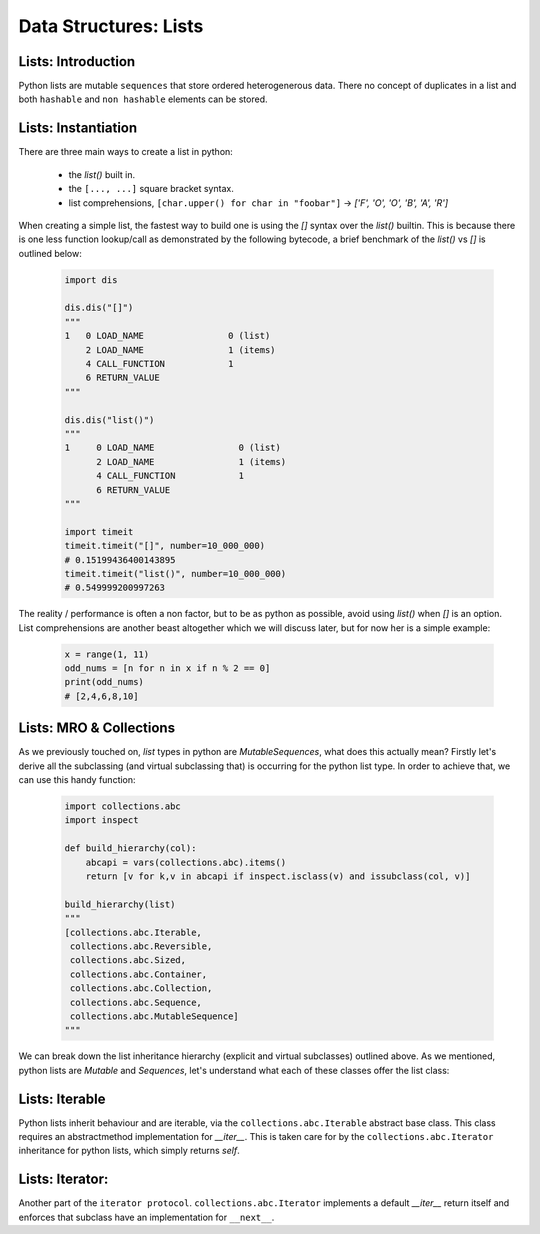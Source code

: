 Data Structures: Lists
======================

Lists: Introduction
--------------------

Python lists are mutable ``sequences`` that store ordered heterogenerous data.  There no concept of duplicates
in a list and both ``hashable`` and ``non hashable`` elements can be stored.

Lists: Instantiation
---------------------

There are three main ways to create a list in python:

    * the `list()` built in.
    * the ``[..., ...]`` square bracket syntax.
    * list comprehensions, ``[char.upper() for char in "foobar"]`` -> `['F', 'O', 'O', 'B', 'A', 'R']`

When creating a simple list, the fastest way to build one is using the `[]` syntax over the `list()` builtin.
This is because there is one less function lookup/call as demonstrated by the following bytecode, a brief benchmark
of the `list()` vs `[]` is outlined below:

    .. code-block:: python

        import dis

        dis.dis("[]")
        """
        1   0 LOAD_NAME                0 (list)
            2 LOAD_NAME                1 (items)
            4 CALL_FUNCTION            1
            6 RETURN_VALUE
        """

        dis.dis("list()")
        """
        1     0 LOAD_NAME                0 (list)
              2 LOAD_NAME                1 (items)
              4 CALL_FUNCTION            1
              6 RETURN_VALUE
        """

        import timeit
        timeit.timeit("[]", number=10_000_000)
        # 0.15199436400143895
        timeit.timeit("list()", number=10_000_000)
        # 0.549999200997263

The reality / performance is often a non factor, but to be as python as possible,
avoid using `list()` when `[]` is an option.  List comprehensions are another beast
altogether which we will discuss later, but for now her is a simple example:

    .. code-block:: python

        x = range(1, 11)
        odd_nums = [n for n in x if n % 2 == 0]
        print(odd_nums)
        # [2,4,6,8,10]

Lists: MRO & Collections
-------------------------

As we previously touched on, `list` types in python are `MutableSequences`, what does this actually mean?  Firstly
let's derive all the subclassing (and virtual subclassing that) is occurring for the python list type.  In order
to achieve that, we can use this handy function:

    .. code-block:: python

        import collections.abc
        import inspect

        def build_hierarchy(col):
            abcapi = vars(collections.abc).items()
            return [v for k,v in abcapi if inspect.isclass(v) and issubclass(col, v)]

        build_hierarchy(list)
        """
        [collections.abc.Iterable,
         collections.abc.Reversible,
         collections.abc.Sized,
         collections.abc.Container,
         collections.abc.Collection,
         collections.abc.Sequence,
         collections.abc.MutableSequence]
        """

We can break down the list inheritance hierarchy (explicit and virtual subclasses) outlined above. As we mentioned,
python lists are `Mutable` and `Sequences`, let's understand what each of these classes offer the list class:

Lists: Iterable
----------------

Python lists inherit behaviour and are iterable, via the ``collections.abc.Iterable`` abstract base class.
This class requires an abstractmethod implementation for `__iter__`.  This is taken care for by the
``collections.abc.Iterator`` inheritance for python lists, which simply returns `self`.

Lists: Iterator:
-----------------

Another part of the ``iterator protocol``.  ``collections.abc.Iterator`` implements a default `__iter__`
return itself and enforces that subclass have an implementation for ``__next__``.